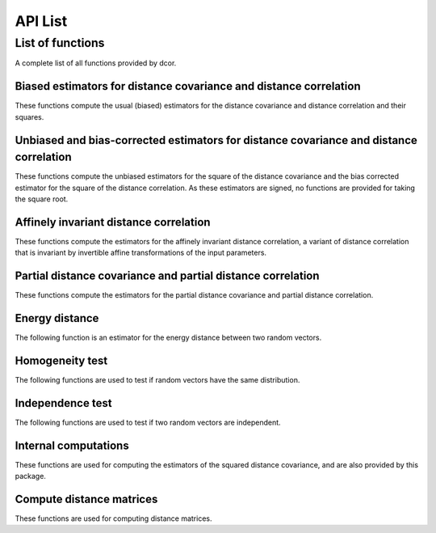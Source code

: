 API List
========

List of functions
-----------------
A complete list of all functions provided by dcor.

Biased estimators for distance covariance and distance correlation
^^^^^^^^^^^^^^^^^^^^^^^^^^^^^^^^^^^^^^^^^^^^^^^^^^^^^^^^^^^^^^^^^^
These functions compute the usual (biased) estimators for the distance
covariance and distance correlation and their squares.

.. autosummary::
   :toctree: functions
   
   dcor.distance_covariance
   dcor.distance_covariance_sqr
   dcor.distance_correlation
   dcor.distance_correlation_sqr
   dcor.distance_stats
   dcor.distance_stats_sqr
   
Unbiased and bias-corrected estimators for distance covariance and distance correlation
^^^^^^^^^^^^^^^^^^^^^^^^^^^^^^^^^^^^^^^^^^^^^^^^^^^^^^^^^^^^^^^^^^^^^^^^^^^^^^^^^^^^^^^
These functions compute the unbiased estimators for the square of the distance
covariance and the bias corrected estimator for the square of the distance correlation. 
As these estimators are signed, no functions are provided for taking the square root.

.. autosummary::
   :toctree: functions
   
   dcor.u_distance_covariance_sqr
   dcor.u_distance_correlation_sqr
   dcor.u_distance_stats_sqr
   
Affinely invariant distance correlation
^^^^^^^^^^^^^^^^^^^^^^^^^^^^^^^^^^^^^^^
These functions compute the estimators for the affinely invariant distance correlation,
a variant of distance correlation that is invariant by invertible affine transformations
of the input parameters.

.. autosummary::
   :toctree: functions
   
   dcor.distance_correlation_af_inv_sqr
   dcor.distance_correlation_af_inv

Partial distance covariance and partial distance correlation
^^^^^^^^^^^^^^^^^^^^^^^^^^^^^^^^^^^^^^^^^^^^^^^^^^^^^^^^^^^^
These functions compute the estimators for the partial distance
covariance and partial distance correlation.

.. autosummary::
   :toctree: functions
   
   dcor.partial_distance_covariance
   dcor.partial_distance_correlation
   
Energy distance
^^^^^^^^^^^^^^^
The following function is an estimator for the energy distance between
two random vectors.

.. autosummary::
   :toctree: functions
   
   dcor.energy_distance
   
Homogeneity test
^^^^^^^^^^^^^^^^
The following functions are used to test if random vectors have the same
distribution.

.. autosummary::
   :toctree: functions
   
   dcor.homogeneity.energy_test_statistic
   dcor.homogeneity.energy_test
   
Independence test
^^^^^^^^^^^^^^^^^
The following functions are used to test if two random vectors are independent.

.. autosummary::
   :toctree: functions
   
   dcor.independence.distance_covariance_test
   dcor.independence.distance_correlation_t_statistic
   dcor.independence.distance_correlation_t_test

Internal computations
^^^^^^^^^^^^^^^^^^^^^
These functions are used for computing the estimators of the squared
distance covariance, and are also provided by this package.

.. autosummary::
   :toctree: functions
   
   dcor.double_centered
   dcor.u_centered
   dcor.mean_product
   dcor.u_product
   dcor.u_projection
   dcor.u_complementary_projection

Compute distance matrices
^^^^^^^^^^^^^^^^^^^^^^^^^
These functions are used for computing distance matrices.

.. autosummary::
   :toctree: functions
   
   dcor.distances.pairwise_distances